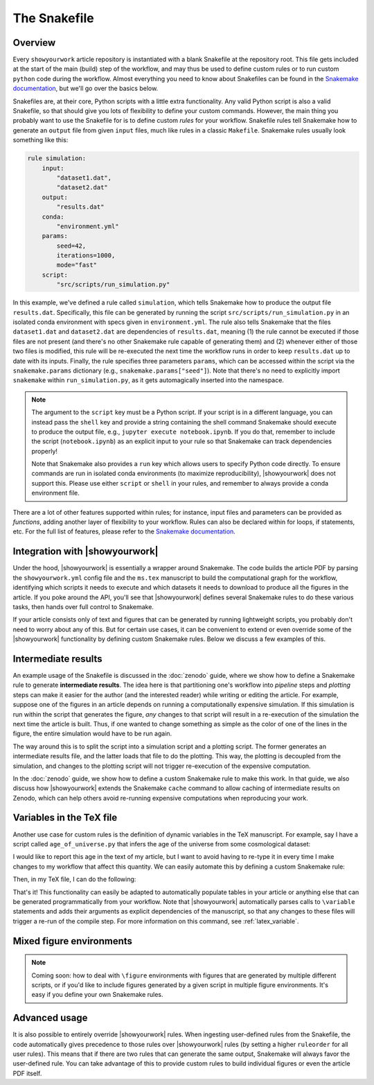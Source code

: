The Snakefile
=============

Overview
--------

Every ``showyourwork`` article repository is instantiated with a blank Snakefile
at the repository root. This file gets included at the start of the main (build) step of the
workflow, and may thus be used to define custom rules or to run custom ``python``
code during the workflow. Almost everything you need to know about Snakefiles can 
be found in the
`Snakemake documentation <https://snakemake.readthedocs.io/en/stable/snakefiles/rules.html>`_,
but we'll go over the basics below.

Snakefiles are, at their core, Python scripts with a little extra functionality.
Any valid Python script is also a valid Snakefile, so that should give you lots
of flexibility to define your custom commands. However, the main thing you probably
want to use the Snakefile for is to define custom *rules* for your workflow. 
Snakefile rules tell Snakemake how to generate an ``output`` file from given
``input`` files, much like rules in a classic ``Makefile``. Snakemake rules
usually look something like this:

.. code-block:: python

    rule simulation:
        input:
            "dataset1.dat",
            "dataset2.dat"
        output:
            "results.dat"
        conda:
            "environment.yml"
        params:
            seed=42,
            iterations=1000,
            mode="fast"
        script:
            "src/scripts/run_simulation.py"

In this example, we've defined a rule called ``simulation``, which tells
Snakemake how to produce the output file ``results.dat``. Specifically,
this file can be generated by running the script ``src/scripts/run_simulation.py``
in an isolated conda environment with specs given in ``environment.yml``.
The rule also tells Snakemake that the files ``dataset1.dat`` and ``dataset2.dat``
are dependencies of ``results.dat``, meaning (1) the rule cannot be executed
if those files are not present (and there's no other Snakemake rule capable
of generating them) and (2) whenever either of those two files is modified,
this rule will be re-executed the next time the workflow runs in order to keep
``results.dat`` up to date with its inputs.
Finally, the rule specifies three parameters ``params``, which can be accessed
within the script via the ``snakemake.params`` dictionary 
(e.g., ``snakemake.params["seed"]``). Note that there's
no need to explicitly import ``snakemake`` within ``run_simulation.py``, as
it gets automagically inserted into the namespace.

.. note::

    The argument to the ``script`` key must be a Python script.
    If your script is in a different language, you can instead pass the
    ``shell`` key and provide a string containing the shell command 
    Snakemake should execute to produce the output file, e.g.,
    ``jupyter execute notebook.ipynb``. If you do that, remember to include
    the script (``notebook.ipynb``) as an explicit input to your rule so
    that Snakemake can track dependencies properly!

    Note that Snakemake also provides a ``run`` key which allows users
    to specify Python code directly. To ensure commands are run in isolated
    conda environments (to maximize reproducibility), |showyourwork| does
    not support this. Please use either ``script`` or ``shell`` in your rules,
    and remember to always provide a conda environment file.

There are a lot of other features supported within rules; for instance,
input files and parameters can be provided as *functions*, adding another
layer of flexibility to your workflow. Rules can also be declared within
for loops, if statements, etc. For the full list of features, please refer
to the
`Snakemake documentation <https://snakemake.readthedocs.io/en/stable/snakefiles/rules.html>`_.


Integration with |showyourwork|
-------------------------------

Under the hood, |showyourwork| is essentially a wrapper around Snakemake. The
code builds the article PDF by parsing the ``showyourwork.yml`` config file and
the ``ms.tex`` manuscript to build the computational graph for the workflow,
identifying which scripts it needs to execute and which datasets it needs to
download to produce all the figures in the article. If you poke around the 
API, you'll see that |showyourwork| defines several Snakemake rules to do
these various tasks, then hands over full control to Snakemake.

If your article consists only of text and figures that can be generated by 
running lightweight scripts, you probably don't need to worry about any of this.
But for certain use cases, it can be convenient to extend or even override some
of the |showyourwork| functionality by defining custom Snakemake rules.
Below we discuss a few examples of this.


Intermediate results
--------------------

An example usage of the Snakefile is discussed in the :doc:`zenodo` guide, where we show
how to define a Snakemake rule to generate **intermediate results**. The idea here
is that partitioning one's workflow into *pipeline* steps and *plotting* steps
can make it easier for the author (and the interested reader) while writing or
editing the article. For example, suppose one of the figures in an article 
depends on running a computationally expensive simulation. If this simulation
is run within the script that generates the figure, *any* changes to that script
will result in a re-execution of the simulation the next time the article is
built. Thus, if one wanted to change something as simple as the color of one
of the lines in the figure, the entire simulation would have to be run again.

The way around this is to split the script into a simulation script and a plotting
script. The former generates an intermediate results file, and the latter loads
that file to do the plotting. This way, the plotting is decoupled from the 
simulation, and changes to the plotting script will not trigger re-execution
of the expensive computation.

In the :doc:`zenodo` guide, we show how to define a custom Snakemake rule to
make this work. In that guide, we also discuss how |showyourwork| extends
the Snakemake ``cache`` command to allow caching of intermediate results on
Zenodo, which can help others avoid re-running expensive computations when
reproducing your work.


Variables in the TeX file
-------------------------

Another use case for custom rules is the definition of dynamic variables in 
the TeX manuscript. For example, say I have a script called ``age_of_universe.py``
that infers the age of the universe from some cosmological dataset: 

.. code-block:: python
    :caption: **File:** ``age_of_universe.py``

    import paths
    from my_awesome_code import get_age_of_universe

    # Load the data
    dataset = paths.data / "planck.dat"
    
    # Compute the age
    age = get_age_of_universe(dataset)

    # Write it to disk
    with open(paths.output / "age_of_universe.txt", "w") as f:
        print(f"{age:.3f}", file=f)

I would like
to report this age in the text of my article, but I want to avoid having to
re-type it in every time I make changes to my workflow that affect this quantity.
We can easily automate this by defining a custom Snakemake rule:

.. code-block:: python
    :caption: **File:** ``Snakefile``

    rule age_of_universe:
        input:
            "src/data/planck.dat"
        output:
            "src/tex/output/age_of_universe.txt"
        script:
            "src/scripts/age_of_universe.py"

Then, in my TeX file, I can do the following:

.. code-block:: latex
    :caption: **File:** ``ms.tex``

    Based on a detailed analysis of Planck observations of the cosmic 
    microwave background, we have determined the age of the universe
    to be \variable{output/age_of_universe.txt} Gyr.

That's it! This functionality can easily be adapted to automatically populate tables in 
your article or anything else that can be generated programmatically from your
workflow. Note that |showyourwork| automatically parses calls to ``\variable``
statements and adds their arguments as explicit dependencies of the manuscript,
so that any changes to these files will trigger a re-run of the compile step.
For more information on this command, see :ref:`latex_variable`.

Mixed figure environments
-------------------------

.. note:: 
    
    Coming soon: how to deal with ``\figure`` environments with figures
    that are generated by multiple different scripts, or if you'd like to 
    include figures generated by a given script in multiple figure
    environments. It's easy if you define your own Snakemake rules.
       


Advanced usage
--------------

It is also possible to entirely override |showyourwork| rules. When ingesting
user-defined rules from the Snakefile, the code automatically gives precedence
to those rules over |showyourwork| rules (by setting a higher ``ruleorder`` for
all user rules). This means that if there are two rules that can generate the
same output, Snakemake will always favor the user-defined rule.
You can take advantage of this to provide custom rules to build individual
figures or even the article PDF itself.
